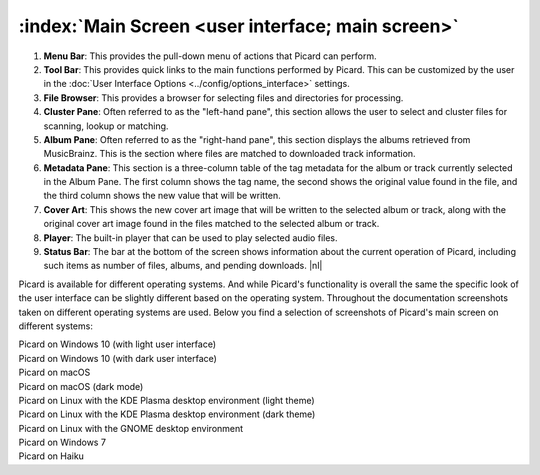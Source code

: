 .. MusicBrainz Picard Documentation Project

.. |nl| raw:: latex

   \newline

:index:`Main Screen <user interface; main screen>`
==================================================

.. Picard's main screen is comprised of a number of sections, as described below:

.. image:: images/screen_main.png
   :width: 100 %

1. **Menu Bar**: This provides the pull-down menu of actions that Picard can perform.

2. **Tool Bar**: This provides quick links to the main functions performed by Picard. This can be customized by the user in the :doc:`User Interface Options <../config/options_interface>` settings.

3. **File Browser**: This provides a browser for selecting files and directories for processing.

4. **Cluster Pane**:  Often referred to as the "left-hand pane", this section allows the user to select and cluster files for scanning, lookup or matching.

5. **Album Pane**:  Often referred to as the "right-hand pane", this section displays the albums retrieved from MusicBrainz. This is the section where files are matched to downloaded track information.

6. **Metadata Pane**: This section is a three-column table of the tag metadata for the album or track currently selected in the Album Pane. The first column shows the tag name, the second shows the original value found in the file, and the third column shows the new value that will be written.

7. **Cover Art**: This shows the new cover art image that will be written to the selected album or track, along with the original cover art image found in the files matched to the selected album or track.

8. **Player**: The built-in player that can be used to play selected audio files.

9. **Status Bar**: The bar at the bottom of the screen shows information about the current operation of Picard, including such items as number of files, albums, and pending downloads. |nl|

Picard is available for different operating systems. And while Picard's functionality is overall the same the specific look of the user interface can be slightly different based on the operating system. Throughout the documentation screenshots taken on different operating systems are used. Below you find a selection of screenshots of Picard's main screen on different systems:


.. |win10light| image:: images/mainscreen-windows10-light.png
   :width: 100 %

| |win10light|
| Picard on Windows 10 (with light user interface)

.. |win10dark| image:: images/mainscreen-windows10-dark.png
   :width: 100 %

| |win10dark|
| Picard on Windows 10 (with dark user interface)

.. |maclight| image:: images/mainscreen-macos-light.png
   :width: 100 %

| |maclight|
| Picard on macOS

.. |macdark| image:: images/mainscreen-macos-dark.png
   :width: 100 %

| |macdark|
| Picard on macOS (dark mode)

.. |linuxlight| image:: images/mainscreen-linux-plasma-light.png
   :width: 100 %

| |linuxlight|
| Picard on Linux with the KDE Plasma desktop environment (light theme)

.. |linuxdark| image:: images/mainscreen-linux-plasma-dark.png
   :width: 100 %

| |linuxdark|
| Picard on Linux with the KDE Plasma desktop environment (dark theme)

.. |linuxgnome| image:: images/mainscreen-linux-gnome.png
   :width: 100 %

| |linuxgnome|
| Picard on Linux with the GNOME desktop environment

.. |win7| image:: images/mainscreen-windows7.png
   :width: 100 %

| |win7|
| Picard on Windows 7

.. |haiku| image:: images/mainscreen-haiku.png
   :width: 100 %

| |haiku|
| Picard on Haiku

.. raw:: latex

   \clearpage
